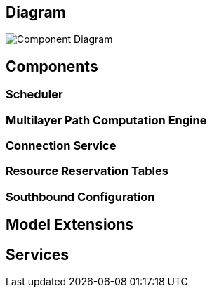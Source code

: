 [[diagram]]
== Diagram

image:Reservation-Architecture-Draft.png[Component
Diagram,title="Component Diagram"]

[[components]]
== Components

[[scheduler]]
=== Scheduler

[[multilayer-path-computation-engine]]
=== Multilayer Path Computation Engine

[[connection-service]]
=== Connection Service

[[resource-reservation-tables]]
=== Resource Reservation Tables

[[southbound-configuration]]
=== Southbound Configuration

[[model-extensions]]
== Model Extensions

[[services]]
== Services
